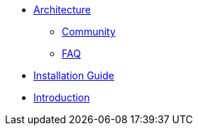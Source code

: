 * xref:architecture.adoc[Architecture]
** xref:community.adoc[Community]
** xref:faq.adoc[FAQ]
* xref:installation-guide.adoc[Installation Guide]
* xref:introduction.adoc[Introduction]

